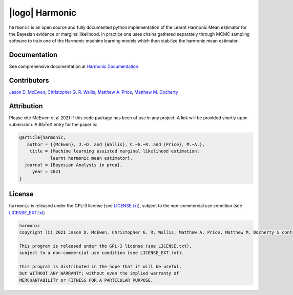 |logo| Harmonic
=================================================================================================================

.. |logo| raw:: html

   <img src="./docs/assets/harm_badge_simple.svg" align="center" height="52" width="52">

.. image:: https://img.shields.io/badge/GitHub-harmonic-brightgreen.svg?style=flat
    :target: https://github.com/astro-informatics/harmonic
.. image:: https://github.com/astro-informatics/harmonic/actions/workflows/python.yml/badge.svg
    :target: https://github.com/astro-informatics/harmonic/actions/workflows/python.yml
.. image:: https://codecov.io/gh/astro-informatics/harmonic/branch/main/graph/badge.svg?token=1s4SATphHV
    :target: https://codecov.io/gh/astro-informatics/harmonic
.. image:: http://img.shields.io/badge/arXiv-20XX.XXXXX-orange.svg?style=flat
    :target: https://arxiv.org/abs/20XX.XXXXX
.. image:: https://img.shields.io/badge/License-GPL-blue.svg
    :target: http://perso.crans.org/besson/LICENSE.html
.. image:: https://readthedocs.org/projects/ansicolortags/badge/?version=latest
    :target: https://astro-informatics.github.io/harmonic/
.. image:: https://badge.fury.io/py/harmonic.svg
    :target: https://badge.fury.io/py/harmonic
.. .. image:: https://img.shields.io/pypi/pyversions/harmonic.svg
..     :target: https://pypi.python.org/pypi/harmonic/

``harmonic`` is an open source and fully documented python implementation of the Learnt Harmonic Mean estimator for the 
Bayesian evidence or marginal likelihood. In practice one uses chains gathered separately through MCMC sampling software 
to train one of the Harmonic machine learning models which then stabilize the harmonic mean estimator.

Documentation
-------------

See comprehensive documentation at `Harmonic Documentation <https://astro-informatics.github.io/harmonic/>`_.

Contributors
------------

`Jason D. McEwen <http://www.jasonmcewen.org/>`_, `Christopher G. R. Wallis <https://scholar.google.co.uk/citations?user=Igl7nakAAAAJ&hl=en>`_, `Matthew A. Price <https://scholar.google.co.uk/citations?user=w7_VDLQAAAAJ&hl=en&authuser=1>`_, `Matthew M. Docherty <https://mdochertyastro.com/>`_

Attribution
-----------

Please cite McEwen et al 2021 if this code package has been of use in any project. A link will be provided 
shortly upon submission. A BibTeX entry for the paper is:

.. code-block:: 

     @article{harmonic, 
        author = {{McEwen}, J.~D. and {Wallis}, C.~G.~R. and {Price}, M.~A.},
         title = {Machine learning assisted marginal likelihood estimation: 
                 learnt harmonic mean estimator},
       journal = {Bayesian Analysis in prep},
          year = 2021
     }

License
-------

``harmonic`` is released under the GPL-3 license (see `LICENSE.txt <https://github.com/astro-informatics/harmonic/blob/main/LICENSE.txt>`_), subject to 
the non-commercial use condition (see `LICENSE_EXT.txt <https://github.com/astro-informatics/harmonic/blob/main/LICENSE_EXT.txt>`_)

.. code-block::

     harmonic
     Copyright (C) 2021 Jason D. McEwen, Christopher G. R. Wallis, Matthew A. Price, Matthew M. Docherty & contributors

     This program is released under the GPL-3 license (see LICENSE.txt), 
     subject to a non-commercial use condition (see LICENSE_EXT.txt).

     This program is distributed in the hope that it will be useful,
     but WITHOUT ANY WARRANTY; without even the implied warranty of
     MERCHANTABILITY or FITNESS FOR A PARTICULAR PURPOSE.
